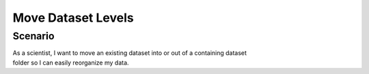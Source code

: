 Move Dataset Levels 
=================== 

Scenario
--------

| As a scientist, I want to move an existing dataset into or out of a containing dataset 
| folder so I can easily reorganize my data.



